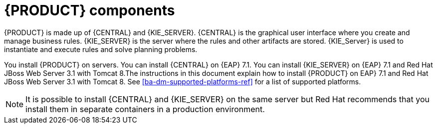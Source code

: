 [id='dm-components-con']
= {PRODUCT} components

{PRODUCT} is made up of {CENTRAL} and {KIE_SERVER}. {CENTRAL} is the graphical user interface where you create and manage business rules. {KIE_SERVER} is the server where the rules and other artifacts are stored. {KIE_Server} is used to instantiate and execute rules and solve planning problems.

You install {PRODUCT} on servers. You can install {CENTRAL} on {EAP} 7.1. You can install {KIE_SERVER} on {EAP} 7.1 and Red Hat JBoss Web Server 3.1 with Tomcat 8.The instructions in this document explain how to install {PRODUCT} on EAP} 7.1 and Red Hat JBoss Web Server 3.1 with Tomcat 8. See <<ba-dm-supported-platforms-ref>> for a list of supported platforms.

[NOTE]
====
It is possible to install {CENTRAL} and {KIE_SERVER} on the same server but Red Hat recommends that you install them in separate containers in a production environment.
====
